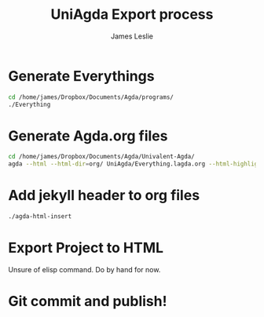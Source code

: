 #+title: UniAgda Export process
#+author: James Leslie
* Generate Everythings
#+begin_src sh :results none
cd /home/james/Dropbox/Documents/Agda/programs/
./Everything
#+end_src
* Generate Agda.org files
#+begin_src sh :results none
cd /home/james/Dropbox/Documents/Agda/Univalent-Agda/
agda --html --html-dir=org/ UniAgda/Everything.lagda.org --html-highlight=code
#+end_src
* Add jekyll header to org files
#+begin_src sh :results none
./agda-html-insert
#+end_src
* Export Project to HTML
Unsure of elisp command. Do by hand for now.
* Git commit and publish!

